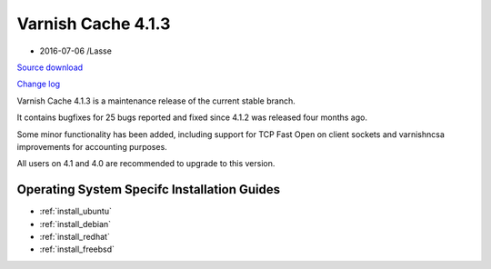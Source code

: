 .. _rel4.1.3:

Varnish Cache 4.1.3
===================

* 2016-07-06 /Lasse

`Source download <https://repo.varnish-cache.org/source/varnish-4.1.3.tar.gz>`_

`Change log <https://github.com/varnishcache/varnish-cache/blob/4.1/doc/changes.rst>`_


Varnish Cache 4.1.3 is a maintenance release of the current stable branch.

It contains bugfixes for 25 bugs reported and fixed since 4.1.2 was released
four months ago.

Some minor functionality has been added, including support for TCP Fast Open on
client sockets and varnishncsa improvements for accounting purposes.

All users on 4.1 and 4.0 are recommended to upgrade to this version.


Operating System Specifc Installation Guides
--------------------------------------------

* :ref:`install_ubuntu`
* :ref:`install_debian`
* :ref:`install_redhat`
* :ref:`install_freebsd`
